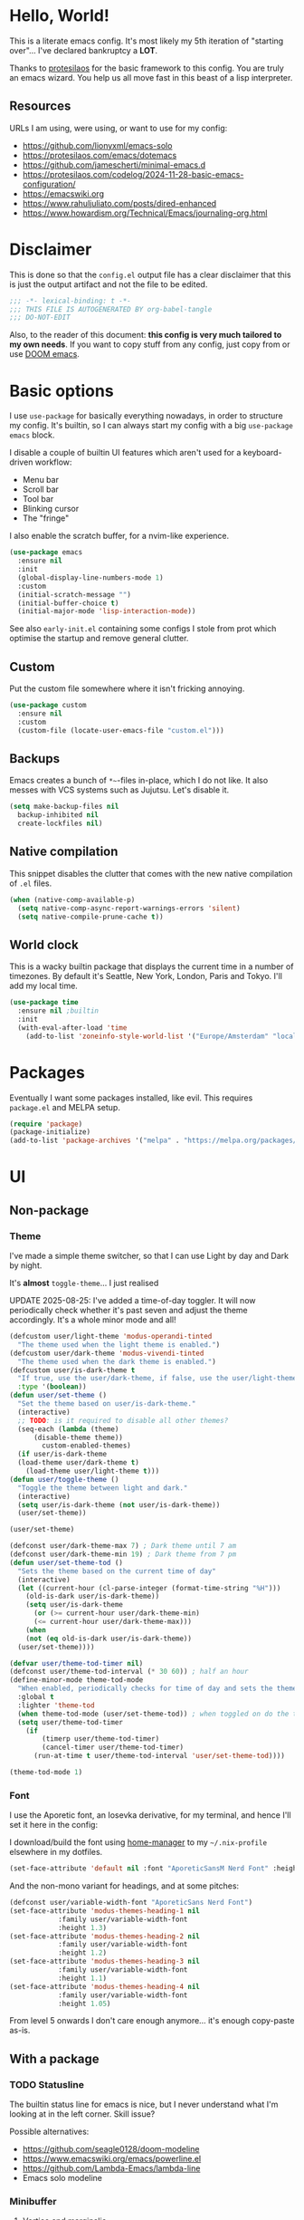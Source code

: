 * Hello, World!

This is a literate emacs config. It's most likely my 5th iteration of
"starting over"... I've declared bankruptcy a *LOT*.

Thanks to [[https:https://protesilaos.com/codelog/2024-11-28-basic-emacs-configuration/][protesilaos]] for the basic framework to this config. You are
truly an emacs wizard. You help us all move fast in this beast of a
lisp interpreter.

** Resources
URLs I am using, were using, or want to use for my config:
- https://github.com/lionyxml/emacs-solo
- https://protesilaos.com/emacs/dotemacs
- https://github.com/jamescherti/minimal-emacs.d
- https://protesilaos.com/codelog/2024-11-28-basic-emacs-configuration/
- https://emacswiki.org
- https://www.rahuljuliato.com/posts/dired-enhanced
- https://www.howardism.org/Technical/Emacs/journaling-org.html

* Disclaimer
This is done so that the =config.el= output file has a clear
disclaimer that this is just the output artifact and not the file to
be edited.

#+begin_src emacs-lisp
  ;;; -*- lexical-binding: t -*-
  ;;; THIS FILE IS AUTOGENERATED BY org-babel-tangle
  ;;; DO-NOT-EDIT
#+end_src

Also, to the reader of this document: *this config is very much
tailored to my own needs*. If you want to copy stuff from any config,
just copy from or use [[https:https://github.com/doomemacs/doomemacs][DOOM emacs]].

* Basic options

I use =use-package= for basically everything nowadays, in order to
structure my config. It's builtin, so I can always start my config
with a big =use-package emacs= block.

I disable a couple of builtin UI features which aren't used for a keyboard-driven workflow:
- Menu bar
- Scroll bar
- Tool bar
- Blinking cursor
- The "fringe"

I also enable the scratch buffer, for a nvim-like experience.

#+begin_src emacs-lisp
  (use-package emacs
    :ensure nil
    :init
    (global-display-line-numbers-mode 1)
    :custom
    (initial-scratch-message "")
    (initial-buffer-choice t)
    (initial-major-mode 'lisp-interaction-mode))
#+end_src

See also =early-init.el= containing some configs I stole from prot
which optimise the startup and remove general clutter.

** Custom
Put the custom file somewhere where it isn't fricking annoying.

#+begin_src emacs-lisp
  (use-package custom
    :ensure nil
    :custom
    (custom-file (locate-user-emacs-file "custom.el")))
#+end_src

** Backups
Emacs creates a bunch of =*~=-files in-place, which I do not like. It
also messes with VCS systems such as Jujutsu. Let's disable it.

#+begin_src emacs-lisp
  (setq make-backup-files nil
	backup-inhibited nil
	create-lockfiles nil)
#+end_src

** Native compilation
This snippet disables the clutter that comes with the new native
compilation of =.el= files.

#+begin_src emacs-lisp
  (when (native-comp-available-p)
    (setq native-comp-async-report-warnings-errors 'silent)
    (setq native-compile-prune-cache t))
#+end_src

** World clock
This is a wacky builtin package that displays the current time in a
number of timezones. By default it's Seattle, New York, London, Paris
and Tokyo. I'll add my local time.

#+begin_src emacs-lisp
  (use-package time
    :ensure nil ;builtin
    :init
    (with-eval-after-load 'time
      (add-to-list 'zoneinfo-style-world-list '("Europe/Amsterdam" "local"))))
#+end_src

* Packages
Eventually I want some packages installed, like evil. This requires
=package.el= and MELPA setup.

#+begin_src emacs-lisp
  (require 'package)
  (package-initialize)
  (add-to-list 'package-archives '("melpa" . "https://melpa.org/packages/"))
#+end_src

* UI
** Non-package
*** Theme
I've made a simple theme switcher, so that I can use Light by day and
Dark by night.

It's *almost* =toggle-theme=... I just realised

UPDATE 2025-08-25: I've added a time-of-day toggler. It will now
periodically check whether it's past seven and adjust the theme
accordingly. It's a whole minor mode and all!

#+begin_src emacs-lisp
  (defcustom user/light-theme 'modus-operandi-tinted
    "The theme used when the light theme is enabled.")
  (defcustom user/dark-theme 'modus-vivendi-tinted
    "The theme used when the dark theme is enabled.")
  (defcustom user/is-dark-theme t
    "If true, use the user/dark-theme, if false, use the user/light-theme"
    :type '(boolean))
  (defun user/set-theme ()
    "Set the theme based on user/is-dark-theme."
    (interactive)
    ;; TODO: is it required to disable all other themes?
    (seq-each (lambda (theme)
		(disable-theme theme))
	      custom-enabled-themes)
    (if user/is-dark-theme
	(load-theme user/dark-theme t)
      (load-theme user/light-theme t)))
  (defun user/toggle-theme ()
    "Toggle the theme between light and dark."
    (interactive)
    (setq user/is-dark-theme (not user/is-dark-theme))
    (user/set-theme))

  (user/set-theme)

  (defconst user/dark-theme-max 7) ; Dark theme until 7 am
  (defconst user/dark-theme-min 19) ; Dark theme from 7 pm
  (defun user/set-theme-tod ()
    "Sets the theme based on the current time of day"
    (interactive)
    (let ((current-hour (cl-parse-integer (format-time-string "%H")))
	  (old-is-dark user/is-dark-theme))
      (setq user/is-dark-theme
	    (or (>= current-hour user/dark-theme-min)
		(<= current-hour user/dark-theme-max)))
      (when
	  (not (eq old-is-dark user/is-dark-theme))
	(user/set-theme))))

  (defvar user/theme-tod-timer nil)
  (defconst user/theme-tod-interval (* 30 60)) ; half an hour
  (define-minor-mode theme-tod-mode
    "When enabled, periodically checks for time of day and sets the theme accordingly."
    :global t
    :lighter 'theme-tod
    (when theme-tod-mode (user/set-theme-tod)) ; when toggled on do the thing initially
    (setq user/theme-tod-timer
	  (if
	      (timerp user/theme-tod-timer)
	      (cancel-timer user/theme-tod-timer)
	    (run-at-time t user/theme-tod-interval 'user/set-theme-tod))))

  (theme-tod-mode 1)
#+end_src

*** Font
I use the Aporetic font, an Iosevka derivative, for my terminal, and hence
I'll set it here in the config:

I download/build the font using [[https:https://github.com/nix-community/home-manager][home-manager]] to my =~/.nix-profile=
elsewhere in my dotfiles.

#+begin_src emacs-lisp
  (set-face-attribute 'default nil :font "AporeticSansM Nerd Font" :height 130)
#+end_src

And the non-mono variant for headings, and at some pitches:

#+begin_src emacs-lisp
  (defconst user/variable-width-font "AporeticSans Nerd Font")
  (set-face-attribute 'modus-themes-heading-1 nil
		      :family user/variable-width-font
		      :height 1.3)
  (set-face-attribute 'modus-themes-heading-2 nil
		      :family user/variable-width-font
		      :height 1.2)
  (set-face-attribute 'modus-themes-heading-3 nil
		      :family user/variable-width-font
		      :height 1.1)
  (set-face-attribute 'modus-themes-heading-4 nil
		      :family user/variable-width-font
		      :height 1.05)
#+end_src

From level 5 onwards I don't care enough anymore... it's enough
copy-paste as-is.

** With a package
*** TODO Statusline
The builtin status line for emacs is nice, but I never understand what
I'm looking at in the left corner. Skill issue?

Possible alternatives:
- https://github.com/seagle0128/doom-modeline
- https://www.emacswiki.org/emacs/powerline.el
- https://github.com/Lambda-Emacs/lambda-line
- Emacs solo modeline

*** Minibuffer
**** Vertico and marginalia
In the past I had used =smex= + =ido= for the bulk of my editing
needs, but I declare =vertico= as superior nowadays.

Marginalia adds some extra info about a search entry right next to
it. It's a no-brainer, set and forget toggle.

#+begin_src emacs-lisp
  (use-package vertico
    :ensure t
    :hook (after-init . vertico-mode))
  (use-package marginalia
    :ensure t
    :hook (after-init . marginalia-mode))
#+end_src

***** C-x C-f remove path segment
To go up a directory, you can normally hit =C-DEL= until the directory
name is gone. We can do better. This tweak deletes up to the next on
=DEL= there's no filename specified, which is exactly what you need to
go up a directory...

(I thought this was builtin but I guess not?)

#+begin_src emacs-lisp
  (defun user/minibuffer-backspace ()
    "If applicable, go up to the next backslash"
    (interactive)
    (if
	  (string-match-p "/$" (minibuffer-contents))
	  (backward-kill-sexp)
      (backward-delete-char 1)))

  (with-eval-after-load 'vertico
    (bind-key (kbd "DEL") #'user/minibuffer-backspace 'vertico-map))
#+end_src

**** Orderless
Orderless is required to make searching semi-fuzzy. It allows you to
find =package-install= by writing =in pac=!

#+begin_src emacs-lisp
  (use-package orderless
    :ensure t
    :custom
    (completion-styles '(orderless basic))
    (completion-category-overrides '((file (styles basic partial-completion)))))
#+end_src

**** Consult
[[https://github.com/minad/consult][Consult]] is another minibuffer package. It is used for the following things, together with vertico and marginalia:
_ Previewing
- Grouping
- Conflating sources
- Builtin fd and ripgrep searches
- IIRC also fuzzy finding

#+begin_src emacs-lisp
  (defun consult-beframe-buffer-list (&optional frame)
    "Return the list of buffers from `beframe-buffer-names' sorted by visibility.
  With optional argument FRAME, return the list of buffers of FRAME."
    (beframe-buffer-list frame :sort #'beframe-buffer-sort-visibility))

  (use-package consult
    :after beframe
    :ensure t
    :init
    (setq consult-buffer-list-function #'consult-beframe-buffer-list)
    :bind
    ("M-s f" . consult-fd)
    ("M-s M-s" . consult-line)
    ("M-s o" . consult-outline)
    ("M-s p" . consult-ripgrep)
    ("C-x b" . consult-buffer))
#+end_src

*** Smooth scrolling
I use this functionality for touchpads on laptops. It allows to scroll
by pixel instead of by line, which on screens with a high refresh rate
makes a lot of difference. Let's actually make use of the modern
hardware we've got!

#+begin_src emacs-lisp
  (use-package ultra-scroll
    :ensure t
    :custom
    (scroll-conservatively 3)
    (scroll-margin 0)
    :config
    (ultra-scroll-mode 1))
#+end_src

*** Beframe
Another one by Prot. Allows one to integrate the builtin bookmarks and
project support to create a new frame in each context.

#+begin_src emacs-lisp
  (use-package beframe
    :ensure t
    :after evil
    :init
    (beframe-mode 1)
    (evil-global-set-key
     'normal
     (kbd "SPC b")
     'beframe-transient)
    :bind
    ("C-x b" . beframe-switch-buffer)
    ("C-x C-b" . beframe-buffer-menu)
    ("C-x f" . other-frame-prefix)
    :custom
    (beframe-functions-in-frames '(project-prompt-project-dir)))
#+end_src

* Evil mode
#+begin_src emacs-lisp
  ; required for U and C-r
  (use-package undo-fu
    :ensure t)

  (setq evil-undo-system 'undo-fu
	evil-want-keybinding nil)

  ; required for certain functionality I can't remember
  (use-package goto-chg
    :ensure t)

  (defun user/evil-insert-paste ()
    (interactive)
    (evil-paste-from-register ?\"))

  (use-package evil
    :ensure t
    :init
    (evil-mode 1)
    :bind
    (:map evil-insert-state-map
	  ("C-y" . user/evil-insert-paste))	; paste with emacs keybind even in insert mode
    )
#+end_src

** Keymaps
Above in [[Theme]] I couldn't set the keymap set because evil wasn't loaded yet. Now it is...

#+begin_src emacs-lisp
  (evil-global-set-key
   'normal
   (kbd "SPC t h")
   'user/toggle-theme)
#+end_src

** Relative line numbers
I've grouped this one under evil mode, because relative line numbers
are really useful in vim motions and not so much in the default Emacs
editing scheme.

#+begin_src emacs-lisp
  (setq display-line-numbers-type 'relative)
#+end_src

** Evil collection
Various supplemental packages that:
- Backport existing (mostly tpope's) vim plugins to emacs
- Add vim support to major modes, like dired's

#+begin_src emacs-lisp
  (use-package evil-commentary
    :ensure t
    :after evil
    :init (evil-commentary-mode))

  (use-package evil-surround
    :ensure t
    :after evil
    :config
    (global-evil-surround-mode 1))

  (use-package evil-collection
    :ensure t
    :after evil
    :init
    (evil-collection-init))
#+end_src

*** Binding to the =config.org= file
#+begin_src emacs-lisp
  (defun user/open-config ()
    "open the config file"
    (interactive)
    (find-file (locate-user-emacs-file "config.org")))

  (evil-global-set-key
   'normal
   (kbd "SPC c f")
   'user/open-config)
#+end_src

* History
The builtin =savehist.el= allows you to save =M-x= (and others')
history to a file in =.emacs.d=.

#+begin_src emacs-lisp
  (use-package savehist
    :ensure nil
    :hook (after-init . savehist-mode))
#+end_src

* Editor tomfoolery
This chapter is about niceties that one wants to see in a modern text
editor, like autocomplete and autopairs.
** Editorconfig support
Emacs has builtin editorconfig support. Let's enable it:
#+begin_src emacs-lisp
  (use-package editorconfig
    :ensure nil
    :init
    (editorconfig-mode t))
#+end_src
** Simple autocomplete
I am planning to keep using NVim for writing code, with an extensive
=nixvim= framework for declarative nvim configs. This way I can have a
simple LSP setup without much hassle. It's basically
=plugins.lspconfig.enable = true;=...

Also this snippet is stolen from Prot 1:1.

Sadly only autocompletes in an actual emacs-lisp file and not within an emacs-lisp source block in org...

Hopefully useful for writing notes.

#+begin_src emacs-lisp
  (use-package corfu
  :ensure t
  :hook (after-init . global-corfu-mode)
  :bind (:map corfu-map ("<tab>" . corfu-complete))
  :config
  (setq tab-always-indent 'complete)
  (setq corfu-preview-current nil)
  (setq corfu-min-width 20)

  (setq corfu-popupinfo-delay '(1.25 . 0.5))
  (corfu-popupinfo-mode 1) ; shows documentation after `corfu-popupinfo-delay'

  ;; Sort by input history (no need to modify `corfu-sort-function').
  (with-eval-after-load 'savehist
    (corfu-history-mode 1)
    (add-to-list 'savehist-additional-variables 'corfu-history)))
#+end_src

** Whitespace
A builtin nicety, should be on by default IMO. Comparable to nvim's
=*editorconfig.trim_trailing_whitespace*=.

#+begin_src emacs-lisp
  (use-package whitespace
    :ensure nil
    :defer t
    :hook (before-save . whitespace-cleanup))
#+end_src

** TODO Autopairs
This is a bit janky at the moment, hence the TODO. It's free real
estate though, it's builtin autopairs!

#+begin_src emacs-lisp
  (use-package elec-pair
    :ensure nil
    :defer
    :hook (prog-mode . electric-pair-local-mode))

  (use-package paren
    :ensure nil
    :hook (after-init . show-paren-mode)
    :custom
    (show-paren-delay 0)
    (show-paren-style 'mixed)
    (show-paren-context-when-offscreen t))
#+end_src

* Projects
Emacs has builtin Git and project support, let's use it. I'll remap =SPC p= to =C-x p=, to make my setup more vimmy.

#+begin_src emacs-lisp
  (use-package project
    :ensure nil
    :config
    (add-to-list 'project-vc-extra-root-markers ".jj"))

  (evil-global-set-key 'normal (kbd "SPC p") project-prefix-map)
#+end_src

** Jujutsu support
Magit and =vc-mode= already have good support for Git, but not for
jujutsu. Let's use the experimental =vc-jj= for that...

#+begin_src emacs-lisp
  (use-package vc-jj
    :after project
    :ensure t
    :config
    (add-to-list 'project-vc-backend-markers-alist '(jj . ".jj")))
#+end_src

* Filetypes
** Org mode!!!
This is the most important part: setting up org mode. It mostly speaks
for itself, and the config knows what it is.

If you get that reference you've watched too much American reality TV.

#+begin_src emacs-lisp
  (defvar user/org-root "~/org/refile.org" "The file to open orgmode in initially.")
  (defun user/org-open ()
    "Open orgmode file at which my vault starts."
    (interactive)
    (find-file (expand-file-name user/org-root)))

  (use-package org
    :ensure nil
    :init
    (global-set-key (kbd "C-c l") 'org-store-link)
    (global-set-key (kbd "C-c a") 'org-agenda)
    (global-set-key (kbd "C-c b") 'user/org-open)
    (global-set-key (kbd "C-c c") 'org-capture)
    :custom
    (org-directory "~/org")
    (org-default-notes-file "~/org/refile.org")
    (org-agenda-files '("~/org"))
    (org-log-done 'time) ; log the datetime when you marked a todo as done
    (org-log-refile 'time) ; log the datetime when you refiled something

    (org-agenda-custom-commands
      '(("u" "Unscheduled TODOs"
	 tags "+TODO=\"TODO\"-SCHEDULED={}")))

    ;; When exporting to .ical, do the right thing and use due dates
    ;; as event dates
    ;; Otherwise, one has to specify a property to do icalendar stuff,
    ;; which isn't a sensible default IMO
    (org-icalendar-use-deadline '(even-if-todo-not-done))
    (org-icalendar-use-scheduled '(even-if-todo-not-done))

    (org-log-into-drawer t)
    (org-use-fast-todo-selection t)
    (org-treat-S-cursor-todo-selection-as-state-change nil))

  (use-package evil-org
    :ensure t
    :after org
    :hook (org-mode . (lambda () evil-org-mode))
    :config
    (require 'evil-org-agenda)
    (evil-org-agenda-set-keys))
#+end_src

*** Org capture
Seperate section for clarity and searchability.

#+begin_src emacs-lisp
  (with-eval-after-load 'org
    (setq org-capture-templates
	    '(("t" "todo" entry (file "") "\n* TODO %?\n%U\n%a\n")
	      ;; ("n" "note" entry (file "") "\n* %? :NOTE:\n%U\n%a\n")
	      ("r" "reading list" item (file+olp "" "Reading list" "Uncategorized"))
	      ("c" "config entry"
	       entry (file "~/.config/emacs/config.org")
	       "* %?\n\n#+begin_src emacs-lisp\n\n#+end_src\n")
	      ;; OBTF for daily, no YYYY-MM-dd.md anymore
	      ("j" "Journal Entry"
	       entry (file+olp+datetree "~/org/daily.org")
	       "* %?"
	       :empty-lines 1))))
#+end_src

*** Org clipper
Defines a command =user/org-get-clipper=, which copies a command to
the clipboard to paste into the devtools console, in order to obtain a
link with the title to paste into an org document.

Workflow:
1. Call the command
2. Paste into devtools
3. Paste into note

Or is this builtin already in some way?

#+begin_src emacs-lisp
  (defconst user/org-clipper-value "copy(`[[${location.href}][${document.title}]]`)")
  (defun user/org-get-clipper ()
    (interactive)
    (kill-new user/org-clipper-value))
#+end_src

*** TODO Org refile
Target files specified as central places that refiles can go. I am not
sure yet what I'll use this for, but I'll add =refile.org= and
=projects.org= to the list...

#+begin_src emacs-lisp
  (with-eval-after-load 'org
    (setq org-refile-targets
	  '(
	    ("~/org/refile.org" . (:level . 2))
	    ("~/org/projects.org" . (:level . 1))
	    (nil . (:level . 1))
	    )))
#+end_src

** Markdown support
Uses Prot's amazing =Denote= to "do zettelkasten".

#+begin_src emacs-lisp
  (use-package markdown-mode
    :ensure t)
  (defun user/denote-dired ()
    "dired at the denote root directory"
    (interactive)
    (dired org-directory))
  (use-package denote
    :ensure t
    :after dired
    :custom
    (denote-directory org-directory)
    (denote-file-type "markdown-yaml") ;like obsidian
    :bind
    (:map evil-normal-state-map
				("SPC d d" . user/denote-dired)
				("SPC d n" . denote)
				("SPC d N" . denote-type)
				("SPC d l" . denote-link)
				("SPC d r" . denote-rename-file))
    :hook
    ((dired-mode . denote-dired-mode))
    )

  ;; Allows you to convert Obsidian to Denote links and back, etc.
  ;; TODO: maybe customize `denote-md-link-format'?
  (use-package denote-markdown
    :ensure t
    :after denote)

  (use-package consult-denote
    :ensure t
    :bind
    (:map evil-normal-state-map
	  ("SPC d f" . consult-denote-find)
	  ("SPC d p" . consult-denote-grep))
    :config
    (consult-denote-mode 1))
#+end_src

** Typst support

I use =typst-ts-mode=.

#+begin_src emacs-lisp
  (with-eval-after-load 'treesit
    (unless (treesit-language-available-p 'typst)
      (add-to-list 'treesit-language-source-alist
		   '(typst "https://github.com/uben0/tree-sitter-typst"))
      (treesit-install-language-grammar 'typst)))
  (use-package typst-ts-mode
    :ensure t)
#+end_src

* Git support
#+begin_src emacs-lisp
  (use-package vc
    :ensure nil
    :custom
    (vc-follow-symlinks t))
  (use-package magit
    :commands (magit)
    :ensure t)
#+end_src

* Dired

This snippet hides dotfiles by default and allows me to show them on
=C-S-.=!
#+begin_src emacs-lisp
  (with-eval-after-load 'dired
    (require 'dired-x)
    (add-hook 'dired-mode-hook 'dired-omit-mode)
    (setq dired-omit-files
	     (concat dired-omit-files "\\|^\\."))
    (bind-key (kbd "C->") #'dired-omit-mode 'dired-mode-map))
#+end_src

This snippet groups directories first and enables human-readable
sizes, something which should be the default IMO.

#+begin_src emacs-lisp
  (setq dired-use-ls-dired t
	dired-listing-switches "-lah  --group-directories-first")
#+end_src

This snippet makes sure you don't leave behind a big trail of dired
buffers everytime you cd. The manual is very clear:

#+begin_quote
If non-nil, kill the current buffer when selecting a new directory.
#+end_quote

#+begin_src emacs-lisp
  (setq dired-kill-when-opening-new-dired-buffer t)
#+end_src

* DWIM
** Dired DWIM
Also by Prot.
#+begin_src emacs-lisp
  (use-package dired
    :ensure nil
    :commands (dired)
    :hook
    ((dired-mode . dired-hide-details-mode)
     (dired-mode . hl-line-mode))
    :config
    (setq dired-recursive-copies 'always)
    (setq dired-recursive-deletes 'always)
    (setq delete-by-moving-to-trash t)
    (setq dired-dwim-target t))
#+end_src

** C-g DWIM
Also by Prot.

#+begin_src emacs-lisp
    (defun prot/keyboard-quit-dwim ()
    "Do-What-I-Mean behaviour for a general `keyboard-quit'.

  The generic `keyboard-quit' does not do the expected thing when
  the minibuffer is open.  Whereas we want it to close the
  minibuffer, even without explicitly focusing it.

  The DWIM behaviour of this command is as follows:

  - When the region is active, disable it.
  - When a minibuffer is open, but not focused, close the minibuffer.
  - When the Completions buffer is selected, close it.
  - In every other case use the regular `keyboard-quit'."
    (interactive)
    (cond
     ((region-active-p)
      (keyboard-quit))
     ((derived-mode-p 'completion-list-mode)
      (delete-completion-window))
     ((> (minibuffer-depth) 0)
      (abort-recursive-edit))
     (t
      (keyboard-quit))))

  (define-key global-map (kbd "C-g") #'prot/keyboard-quit-dwim)
#+end_src

* TODO Programming
I am intending to use this Emacs config just for writing notes for the
time being, but since Emacs is an operating system I might as well
start trying to convert it to my IDE as well. I just don't like the
heaviness of the builtin eglot so much...

** Tree-sitter
[[https://github.com/tree-sitter/tree-sitter][Tree-sitter]] is a framework for performant AST parsing, generated from
a single =.js= file containing a grammar. It is used in LSP's to
"understand" the code, but it's also used for syntax highlighting in
editors. It's generally much more correct and thorough than the legacy
regexp-based =*-mode= packages, so I'll be using that.

#+begin_src emacs-lisp
  (use-package tree-sitter-langs
    :ensure t)
#+end_src

** Nix
For some reason, the =emacs-tree-sitter/treesit-langs= bundle doesn't include the nix parser, so I'll fallback to =nix-mode=:

#+begin_src emacs-lisp
  (use-package nix-mode
    :ensure t)
#+end_src

** TODO LSP
How do I do LSP support? Or am I finally turning into a 10x developer
gigachad that remembers all APIs by heart and never makes any
mistakes?

To be fair, you can get pretty far with =M-x compile= if the compiler
you are using returns a proper format for a file location, like
=filename.ext:121:7=.

There's a lot of ways:
- lsp-mode
- eglot
- flycheck
- [[https://github.com/manateelazycat/lsp-bridge][LSP-bridge]]

Supplementals such as:
- xref
- eldoc
- company

Installing LSPs (I am on NixOS so there's a lotta ways...):
- =nix-shell=
- NixOS
- Home-Manager
- =nix profile install=
- Distrobox?? But then I'd need to run Emacs itself from a distrobox
  also (which is possible with the =emacs-wayland= package, which also
  has PGTK and native-comp)
- Linuxbrew??? Does that even work on nixos?

** TODO yasnippet
I want to use yasnippet at some point, but not now, I want to focus on
the note-taking part of Emacs.

But I'll write this down: I want to be able to import
[[https:https://github.com/rafamadriz/friendly-snippets/][friendly-snippets]] into my Emacs to make it worth my while.

* RSS
For RSS reading, the one and only Elfeed seems to be a great
option. Let's install it into our OS.

#+begin_src emacs-lisp
  (use-package elfeed
    :ensure t
    :bind
    (:map evil-normal-state-map
	  ("SPC r s s" . elfeed)))

  (use-package elfeed-org
    :ensure t
    :after elfeed
    :init
    (elfeed-org)
    :custom
    (rmh-elfeed-org-files (list "~/.config/emacs/elfeed.org")))
#+end_src
